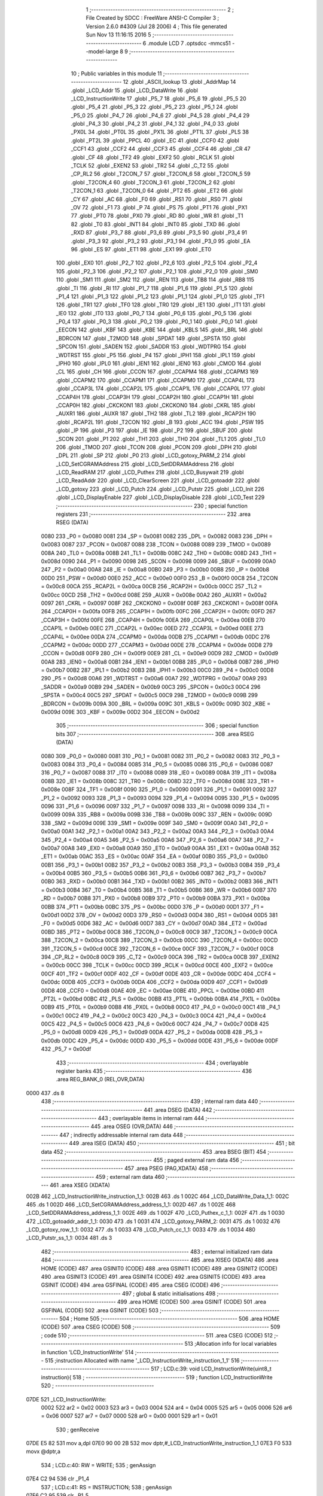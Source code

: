                               1 ;--------------------------------------------------------
                              2 ; File Created by SDCC : FreeWare ANSI-C Compiler
                              3 ; Version 2.6.0 #4309 (Jul 28 2006)
                              4 ; This file generated Sun Nov 13 11:16:15 2016
                              5 ;--------------------------------------------------------
                              6 	.module LCD
                              7 	.optsdcc -mmcs51 --model-large
                              8 	
                              9 ;--------------------------------------------------------
                             10 ; Public variables in this module
                             11 ;--------------------------------------------------------
                             12 	.globl _ASCII_lookup
                             13 	.globl _AddrMap
                             14 	.globl _LCD_Addr
                             15 	.globl _LCD_DataWrite
                             16 	.globl _LCD_InstructionWrite
                             17 	.globl _P5_7
                             18 	.globl _P5_6
                             19 	.globl _P5_5
                             20 	.globl _P5_4
                             21 	.globl _P5_3
                             22 	.globl _P5_2
                             23 	.globl _P5_1
                             24 	.globl _P5_0
                             25 	.globl _P4_7
                             26 	.globl _P4_6
                             27 	.globl _P4_5
                             28 	.globl _P4_4
                             29 	.globl _P4_3
                             30 	.globl _P4_2
                             31 	.globl _P4_1
                             32 	.globl _P4_0
                             33 	.globl _PX0L
                             34 	.globl _PT0L
                             35 	.globl _PX1L
                             36 	.globl _PT1L
                             37 	.globl _PLS
                             38 	.globl _PT2L
                             39 	.globl _PPCL
                             40 	.globl _EC
                             41 	.globl _CCF0
                             42 	.globl _CCF1
                             43 	.globl _CCF2
                             44 	.globl _CCF3
                             45 	.globl _CCF4
                             46 	.globl _CR
                             47 	.globl _CF
                             48 	.globl _TF2
                             49 	.globl _EXF2
                             50 	.globl _RCLK
                             51 	.globl _TCLK
                             52 	.globl _EXEN2
                             53 	.globl _TR2
                             54 	.globl _C_T2
                             55 	.globl _CP_RL2
                             56 	.globl _T2CON_7
                             57 	.globl _T2CON_6
                             58 	.globl _T2CON_5
                             59 	.globl _T2CON_4
                             60 	.globl _T2CON_3
                             61 	.globl _T2CON_2
                             62 	.globl _T2CON_1
                             63 	.globl _T2CON_0
                             64 	.globl _PT2
                             65 	.globl _ET2
                             66 	.globl _CY
                             67 	.globl _AC
                             68 	.globl _F0
                             69 	.globl _RS1
                             70 	.globl _RS0
                             71 	.globl _OV
                             72 	.globl _F1
                             73 	.globl _P
                             74 	.globl _PS
                             75 	.globl _PT1
                             76 	.globl _PX1
                             77 	.globl _PT0
                             78 	.globl _PX0
                             79 	.globl _RD
                             80 	.globl _WR
                             81 	.globl _T1
                             82 	.globl _T0
                             83 	.globl _INT1
                             84 	.globl _INT0
                             85 	.globl _TXD
                             86 	.globl _RXD
                             87 	.globl _P3_7
                             88 	.globl _P3_6
                             89 	.globl _P3_5
                             90 	.globl _P3_4
                             91 	.globl _P3_3
                             92 	.globl _P3_2
                             93 	.globl _P3_1
                             94 	.globl _P3_0
                             95 	.globl _EA
                             96 	.globl _ES
                             97 	.globl _ET1
                             98 	.globl _EX1
                             99 	.globl _ET0
                            100 	.globl _EX0
                            101 	.globl _P2_7
                            102 	.globl _P2_6
                            103 	.globl _P2_5
                            104 	.globl _P2_4
                            105 	.globl _P2_3
                            106 	.globl _P2_2
                            107 	.globl _P2_1
                            108 	.globl _P2_0
                            109 	.globl _SM0
                            110 	.globl _SM1
                            111 	.globl _SM2
                            112 	.globl _REN
                            113 	.globl _TB8
                            114 	.globl _RB8
                            115 	.globl _TI
                            116 	.globl _RI
                            117 	.globl _P1_7
                            118 	.globl _P1_6
                            119 	.globl _P1_5
                            120 	.globl _P1_4
                            121 	.globl _P1_3
                            122 	.globl _P1_2
                            123 	.globl _P1_1
                            124 	.globl _P1_0
                            125 	.globl _TF1
                            126 	.globl _TR1
                            127 	.globl _TF0
                            128 	.globl _TR0
                            129 	.globl _IE1
                            130 	.globl _IT1
                            131 	.globl _IE0
                            132 	.globl _IT0
                            133 	.globl _P0_7
                            134 	.globl _P0_6
                            135 	.globl _P0_5
                            136 	.globl _P0_4
                            137 	.globl _P0_3
                            138 	.globl _P0_2
                            139 	.globl _P0_1
                            140 	.globl _P0_0
                            141 	.globl _EECON
                            142 	.globl _KBF
                            143 	.globl _KBE
                            144 	.globl _KBLS
                            145 	.globl _BRL
                            146 	.globl _BDRCON
                            147 	.globl _T2MOD
                            148 	.globl _SPDAT
                            149 	.globl _SPSTA
                            150 	.globl _SPCON
                            151 	.globl _SADEN
                            152 	.globl _SADDR
                            153 	.globl _WDTPRG
                            154 	.globl _WDTRST
                            155 	.globl _P5
                            156 	.globl _P4
                            157 	.globl _IPH1
                            158 	.globl _IPL1
                            159 	.globl _IPH0
                            160 	.globl _IPL0
                            161 	.globl _IEN1
                            162 	.globl _IEN0
                            163 	.globl _CMOD
                            164 	.globl _CL
                            165 	.globl _CH
                            166 	.globl _CCON
                            167 	.globl _CCAPM4
                            168 	.globl _CCAPM3
                            169 	.globl _CCAPM2
                            170 	.globl _CCAPM1
                            171 	.globl _CCAPM0
                            172 	.globl _CCAP4L
                            173 	.globl _CCAP3L
                            174 	.globl _CCAP2L
                            175 	.globl _CCAP1L
                            176 	.globl _CCAP0L
                            177 	.globl _CCAP4H
                            178 	.globl _CCAP3H
                            179 	.globl _CCAP2H
                            180 	.globl _CCAP1H
                            181 	.globl _CCAP0H
                            182 	.globl _CKCKON1
                            183 	.globl _CKCKON0
                            184 	.globl _CKRL
                            185 	.globl _AUXR1
                            186 	.globl _AUXR
                            187 	.globl _TH2
                            188 	.globl _TL2
                            189 	.globl _RCAP2H
                            190 	.globl _RCAP2L
                            191 	.globl _T2CON
                            192 	.globl _B
                            193 	.globl _ACC
                            194 	.globl _PSW
                            195 	.globl _IP
                            196 	.globl _P3
                            197 	.globl _IE
                            198 	.globl _P2
                            199 	.globl _SBUF
                            200 	.globl _SCON
                            201 	.globl _P1
                            202 	.globl _TH1
                            203 	.globl _TH0
                            204 	.globl _TL1
                            205 	.globl _TL0
                            206 	.globl _TMOD
                            207 	.globl _TCON
                            208 	.globl _PCON
                            209 	.globl _DPH
                            210 	.globl _DPL
                            211 	.globl _SP
                            212 	.globl _P0
                            213 	.globl _LCD_gotoxy_PARM_2
                            214 	.globl _LCD_SetCGRAMAddress
                            215 	.globl _LCD_SetDDRAMAddress
                            216 	.globl _LCD_ReadRAM
                            217 	.globl _LCD_Puthex
                            218 	.globl _LCD_Busywait
                            219 	.globl _LCD_ReadAddr
                            220 	.globl _LCD_ClearScreen
                            221 	.globl _LCD_gotoaddr
                            222 	.globl _LCD_gotoxy
                            223 	.globl _LCD_Putch
                            224 	.globl _LCD_Putstr
                            225 	.globl _LCD_Init
                            226 	.globl _LCD_DisplayEnable
                            227 	.globl _LCD_DisplayDisable
                            228 	.globl _LCD_Test
                            229 ;--------------------------------------------------------
                            230 ; special function registers
                            231 ;--------------------------------------------------------
                            232 	.area RSEG    (DATA)
                    0080    233 _P0	=	0x0080
                    0081    234 _SP	=	0x0081
                    0082    235 _DPL	=	0x0082
                    0083    236 _DPH	=	0x0083
                    0087    237 _PCON	=	0x0087
                    0088    238 _TCON	=	0x0088
                    0089    239 _TMOD	=	0x0089
                    008A    240 _TL0	=	0x008a
                    008B    241 _TL1	=	0x008b
                    008C    242 _TH0	=	0x008c
                    008D    243 _TH1	=	0x008d
                    0090    244 _P1	=	0x0090
                    0098    245 _SCON	=	0x0098
                    0099    246 _SBUF	=	0x0099
                    00A0    247 _P2	=	0x00a0
                    00A8    248 _IE	=	0x00a8
                    00B0    249 _P3	=	0x00b0
                    00B8    250 _IP	=	0x00b8
                    00D0    251 _PSW	=	0x00d0
                    00E0    252 _ACC	=	0x00e0
                    00F0    253 _B	=	0x00f0
                    00C8    254 _T2CON	=	0x00c8
                    00CA    255 _RCAP2L	=	0x00ca
                    00CB    256 _RCAP2H	=	0x00cb
                    00CC    257 _TL2	=	0x00cc
                    00CD    258 _TH2	=	0x00cd
                    008E    259 _AUXR	=	0x008e
                    00A2    260 _AUXR1	=	0x00a2
                    0097    261 _CKRL	=	0x0097
                    008F    262 _CKCKON0	=	0x008f
                    008F    263 _CKCKON1	=	0x008f
                    00FA    264 _CCAP0H	=	0x00fa
                    00FB    265 _CCAP1H	=	0x00fb
                    00FC    266 _CCAP2H	=	0x00fc
                    00FD    267 _CCAP3H	=	0x00fd
                    00FE    268 _CCAP4H	=	0x00fe
                    00EA    269 _CCAP0L	=	0x00ea
                    00EB    270 _CCAP1L	=	0x00eb
                    00EC    271 _CCAP2L	=	0x00ec
                    00ED    272 _CCAP3L	=	0x00ed
                    00EE    273 _CCAP4L	=	0x00ee
                    00DA    274 _CCAPM0	=	0x00da
                    00DB    275 _CCAPM1	=	0x00db
                    00DC    276 _CCAPM2	=	0x00dc
                    00DD    277 _CCAPM3	=	0x00dd
                    00DE    278 _CCAPM4	=	0x00de
                    00D8    279 _CCON	=	0x00d8
                    00F9    280 _CH	=	0x00f9
                    00E9    281 _CL	=	0x00e9
                    00D9    282 _CMOD	=	0x00d9
                    00A8    283 _IEN0	=	0x00a8
                    00B1    284 _IEN1	=	0x00b1
                    00B8    285 _IPL0	=	0x00b8
                    00B7    286 _IPH0	=	0x00b7
                    00B2    287 _IPL1	=	0x00b2
                    00B3    288 _IPH1	=	0x00b3
                    00C0    289 _P4	=	0x00c0
                    00D8    290 _P5	=	0x00d8
                    00A6    291 _WDTRST	=	0x00a6
                    00A7    292 _WDTPRG	=	0x00a7
                    00A9    293 _SADDR	=	0x00a9
                    00B9    294 _SADEN	=	0x00b9
                    00C3    295 _SPCON	=	0x00c3
                    00C4    296 _SPSTA	=	0x00c4
                    00C5    297 _SPDAT	=	0x00c5
                    00C9    298 _T2MOD	=	0x00c9
                    009B    299 _BDRCON	=	0x009b
                    009A    300 _BRL	=	0x009a
                    009C    301 _KBLS	=	0x009c
                    009D    302 _KBE	=	0x009d
                    009E    303 _KBF	=	0x009e
                    00D2    304 _EECON	=	0x00d2
                            305 ;--------------------------------------------------------
                            306 ; special function bits
                            307 ;--------------------------------------------------------
                            308 	.area RSEG    (DATA)
                    0080    309 _P0_0	=	0x0080
                    0081    310 _P0_1	=	0x0081
                    0082    311 _P0_2	=	0x0082
                    0083    312 _P0_3	=	0x0083
                    0084    313 _P0_4	=	0x0084
                    0085    314 _P0_5	=	0x0085
                    0086    315 _P0_6	=	0x0086
                    0087    316 _P0_7	=	0x0087
                    0088    317 _IT0	=	0x0088
                    0089    318 _IE0	=	0x0089
                    008A    319 _IT1	=	0x008a
                    008B    320 _IE1	=	0x008b
                    008C    321 _TR0	=	0x008c
                    008D    322 _TF0	=	0x008d
                    008E    323 _TR1	=	0x008e
                    008F    324 _TF1	=	0x008f
                    0090    325 _P1_0	=	0x0090
                    0091    326 _P1_1	=	0x0091
                    0092    327 _P1_2	=	0x0092
                    0093    328 _P1_3	=	0x0093
                    0094    329 _P1_4	=	0x0094
                    0095    330 _P1_5	=	0x0095
                    0096    331 _P1_6	=	0x0096
                    0097    332 _P1_7	=	0x0097
                    0098    333 _RI	=	0x0098
                    0099    334 _TI	=	0x0099
                    009A    335 _RB8	=	0x009a
                    009B    336 _TB8	=	0x009b
                    009C    337 _REN	=	0x009c
                    009D    338 _SM2	=	0x009d
                    009E    339 _SM1	=	0x009e
                    009F    340 _SM0	=	0x009f
                    00A0    341 _P2_0	=	0x00a0
                    00A1    342 _P2_1	=	0x00a1
                    00A2    343 _P2_2	=	0x00a2
                    00A3    344 _P2_3	=	0x00a3
                    00A4    345 _P2_4	=	0x00a4
                    00A5    346 _P2_5	=	0x00a5
                    00A6    347 _P2_6	=	0x00a6
                    00A7    348 _P2_7	=	0x00a7
                    00A8    349 _EX0	=	0x00a8
                    00A9    350 _ET0	=	0x00a9
                    00AA    351 _EX1	=	0x00aa
                    00AB    352 _ET1	=	0x00ab
                    00AC    353 _ES	=	0x00ac
                    00AF    354 _EA	=	0x00af
                    00B0    355 _P3_0	=	0x00b0
                    00B1    356 _P3_1	=	0x00b1
                    00B2    357 _P3_2	=	0x00b2
                    00B3    358 _P3_3	=	0x00b3
                    00B4    359 _P3_4	=	0x00b4
                    00B5    360 _P3_5	=	0x00b5
                    00B6    361 _P3_6	=	0x00b6
                    00B7    362 _P3_7	=	0x00b7
                    00B0    363 _RXD	=	0x00b0
                    00B1    364 _TXD	=	0x00b1
                    00B2    365 _INT0	=	0x00b2
                    00B3    366 _INT1	=	0x00b3
                    00B4    367 _T0	=	0x00b4
                    00B5    368 _T1	=	0x00b5
                    00B6    369 _WR	=	0x00b6
                    00B7    370 _RD	=	0x00b7
                    00B8    371 _PX0	=	0x00b8
                    00B9    372 _PT0	=	0x00b9
                    00BA    373 _PX1	=	0x00ba
                    00BB    374 _PT1	=	0x00bb
                    00BC    375 _PS	=	0x00bc
                    00D0    376 _P	=	0x00d0
                    00D1    377 _F1	=	0x00d1
                    00D2    378 _OV	=	0x00d2
                    00D3    379 _RS0	=	0x00d3
                    00D4    380 _RS1	=	0x00d4
                    00D5    381 _F0	=	0x00d5
                    00D6    382 _AC	=	0x00d6
                    00D7    383 _CY	=	0x00d7
                    00AD    384 _ET2	=	0x00ad
                    00BD    385 _PT2	=	0x00bd
                    00C8    386 _T2CON_0	=	0x00c8
                    00C9    387 _T2CON_1	=	0x00c9
                    00CA    388 _T2CON_2	=	0x00ca
                    00CB    389 _T2CON_3	=	0x00cb
                    00CC    390 _T2CON_4	=	0x00cc
                    00CD    391 _T2CON_5	=	0x00cd
                    00CE    392 _T2CON_6	=	0x00ce
                    00CF    393 _T2CON_7	=	0x00cf
                    00C8    394 _CP_RL2	=	0x00c8
                    00C9    395 _C_T2	=	0x00c9
                    00CA    396 _TR2	=	0x00ca
                    00CB    397 _EXEN2	=	0x00cb
                    00CC    398 _TCLK	=	0x00cc
                    00CD    399 _RCLK	=	0x00cd
                    00CE    400 _EXF2	=	0x00ce
                    00CF    401 _TF2	=	0x00cf
                    00DF    402 _CF	=	0x00df
                    00DE    403 _CR	=	0x00de
                    00DC    404 _CCF4	=	0x00dc
                    00DB    405 _CCF3	=	0x00db
                    00DA    406 _CCF2	=	0x00da
                    00D9    407 _CCF1	=	0x00d9
                    00D8    408 _CCF0	=	0x00d8
                    00AE    409 _EC	=	0x00ae
                    00BE    410 _PPCL	=	0x00be
                    00BD    411 _PT2L	=	0x00bd
                    00BC    412 _PLS	=	0x00bc
                    00BB    413 _PT1L	=	0x00bb
                    00BA    414 _PX1L	=	0x00ba
                    00B9    415 _PT0L	=	0x00b9
                    00B8    416 _PX0L	=	0x00b8
                    00C0    417 _P4_0	=	0x00c0
                    00C1    418 _P4_1	=	0x00c1
                    00C2    419 _P4_2	=	0x00c2
                    00C3    420 _P4_3	=	0x00c3
                    00C4    421 _P4_4	=	0x00c4
                    00C5    422 _P4_5	=	0x00c5
                    00C6    423 _P4_6	=	0x00c6
                    00C7    424 _P4_7	=	0x00c7
                    00D8    425 _P5_0	=	0x00d8
                    00D9    426 _P5_1	=	0x00d9
                    00DA    427 _P5_2	=	0x00da
                    00DB    428 _P5_3	=	0x00db
                    00DC    429 _P5_4	=	0x00dc
                    00DD    430 _P5_5	=	0x00dd
                    00DE    431 _P5_6	=	0x00de
                    00DF    432 _P5_7	=	0x00df
                            433 ;--------------------------------------------------------
                            434 ; overlayable register banks
                            435 ;--------------------------------------------------------
                            436 	.area REG_BANK_0	(REL,OVR,DATA)
   0000                     437 	.ds 8
                            438 ;--------------------------------------------------------
                            439 ; internal ram data
                            440 ;--------------------------------------------------------
                            441 	.area DSEG    (DATA)
                            442 ;--------------------------------------------------------
                            443 ; overlayable items in internal ram 
                            444 ;--------------------------------------------------------
                            445 	.area OSEG    (OVR,DATA)
                            446 ;--------------------------------------------------------
                            447 ; indirectly addressable internal ram data
                            448 ;--------------------------------------------------------
                            449 	.area ISEG    (DATA)
                            450 ;--------------------------------------------------------
                            451 ; bit data
                            452 ;--------------------------------------------------------
                            453 	.area BSEG    (BIT)
                            454 ;--------------------------------------------------------
                            455 ; paged external ram data
                            456 ;--------------------------------------------------------
                            457 	.area PSEG    (PAG,XDATA)
                            458 ;--------------------------------------------------------
                            459 ; external ram data
                            460 ;--------------------------------------------------------
                            461 	.area XSEG    (XDATA)
   002B                     462 _LCD_InstructionWrite_instruction_1_1:
   002B                     463 	.ds 1
   002C                     464 _LCD_DataWrite_Data_1_1:
   002C                     465 	.ds 1
   002D                     466 _LCD_SetCGRAMAddress_address_1_1:
   002D                     467 	.ds 1
   002E                     468 _LCD_SetDDRAMAddress_address_1_1:
   002E                     469 	.ds 1
   002F                     470 _LCD_Puthex_c_1_1:
   002F                     471 	.ds 1
   0030                     472 _LCD_gotoaddr_addr_1_1:
   0030                     473 	.ds 1
   0031                     474 _LCD_gotoxy_PARM_2:
   0031                     475 	.ds 1
   0032                     476 _LCD_gotoxy_row_1_1:
   0032                     477 	.ds 1
   0033                     478 _LCD_Putch_cc_1_1:
   0033                     479 	.ds 1
   0034                     480 _LCD_Putstr_ss_1_1:
   0034                     481 	.ds 3
                            482 ;--------------------------------------------------------
                            483 ; external initialized ram data
                            484 ;--------------------------------------------------------
                            485 	.area XISEG   (XDATA)
                            486 	.area HOME    (CODE)
                            487 	.area GSINIT0 (CODE)
                            488 	.area GSINIT1 (CODE)
                            489 	.area GSINIT2 (CODE)
                            490 	.area GSINIT3 (CODE)
                            491 	.area GSINIT4 (CODE)
                            492 	.area GSINIT5 (CODE)
                            493 	.area GSINIT  (CODE)
                            494 	.area GSFINAL (CODE)
                            495 	.area CSEG    (CODE)
                            496 ;--------------------------------------------------------
                            497 ; global & static initialisations
                            498 ;--------------------------------------------------------
                            499 	.area HOME    (CODE)
                            500 	.area GSINIT  (CODE)
                            501 	.area GSFINAL (CODE)
                            502 	.area GSINIT  (CODE)
                            503 ;--------------------------------------------------------
                            504 ; Home
                            505 ;--------------------------------------------------------
                            506 	.area HOME    (CODE)
                            507 	.area CSEG    (CODE)
                            508 ;--------------------------------------------------------
                            509 ; code
                            510 ;--------------------------------------------------------
                            511 	.area CSEG    (CODE)
                            512 ;------------------------------------------------------------
                            513 ;Allocation info for local variables in function 'LCD_InstructionWrite'
                            514 ;------------------------------------------------------------
                            515 ;instruction               Allocated with name '_LCD_InstructionWrite_instruction_1_1'
                            516 ;------------------------------------------------------------
                            517 ;	LCD.c:39: void LCD_InstructionWrite(uint8_t instruction){
                            518 ;	-----------------------------------------
                            519 ;	 function LCD_InstructionWrite
                            520 ;	-----------------------------------------
   07DE                     521 _LCD_InstructionWrite:
                    0002    522 	ar2 = 0x02
                    0003    523 	ar3 = 0x03
                    0004    524 	ar4 = 0x04
                    0005    525 	ar5 = 0x05
                    0006    526 	ar6 = 0x06
                    0007    527 	ar7 = 0x07
                    0000    528 	ar0 = 0x00
                    0001    529 	ar1 = 0x01
                            530 ;	genReceive
   07DE E5 82               531 	mov	a,dpl
   07E0 90 00 2B            532 	mov	dptr,#_LCD_InstructionWrite_instruction_1_1
   07E3 F0                  533 	movx	@dptr,a
                            534 ;	LCD.c:40: RW = WRITE;
                            535 ;	genAssign
   07E4 C2 94               536 	clr	_P1_4
                            537 ;	LCD.c:41: RS = INSTRUCTION;
                            538 ;	genAssign
   07E6 C2 95               539 	clr	_P1_5
                            540 ;	LCD.c:42: *LCD_Addr = instruction;
                            541 ;	genAssign
   07E8 90 32 47            542 	mov	dptr,#_LCD_Addr
   07EB E4                  543 	clr	a
   07EC 93                  544 	movc	a,@a+dptr
   07ED FA                  545 	mov	r2,a
   07EE 74 01               546 	mov	a,#0x01
   07F0 93                  547 	movc	a,@a+dptr
   07F1 FB                  548 	mov	r3,a
                            549 ;	genAssign
   07F2 90 00 2B            550 	mov	dptr,#_LCD_InstructionWrite_instruction_1_1
   07F5 E0                  551 	movx	a,@dptr
                            552 ;	genPointerSet
                            553 ;     genFarPointerSet
   07F6 FC                  554 	mov	r4,a
   07F7 8A 82               555 	mov	dpl,r2
   07F9 8B 83               556 	mov	dph,r3
                            557 ;	Peephole 136	removed redundant move
   07FB F0                  558 	movx	@dptr,a
                            559 ;	Peephole 300	removed redundant label 00101$
   07FC 22                  560 	ret
                            561 ;------------------------------------------------------------
                            562 ;Allocation info for local variables in function 'LCD_DataWrite'
                            563 ;------------------------------------------------------------
                            564 ;Data                      Allocated with name '_LCD_DataWrite_Data_1_1'
                            565 ;------------------------------------------------------------
                            566 ;	LCD.c:48: void LCD_DataWrite(uint8_t Data){
                            567 ;	-----------------------------------------
                            568 ;	 function LCD_DataWrite
                            569 ;	-----------------------------------------
   07FD                     570 _LCD_DataWrite:
                            571 ;	genReceive
   07FD E5 82               572 	mov	a,dpl
   07FF 90 00 2C            573 	mov	dptr,#_LCD_DataWrite_Data_1_1
   0802 F0                  574 	movx	@dptr,a
                            575 ;	LCD.c:49: RW = WRITE;
                            576 ;	genAssign
   0803 C2 94               577 	clr	_P1_4
                            578 ;	LCD.c:50: RS = DATA;
                            579 ;	genAssign
   0805 D2 95               580 	setb	_P1_5
                            581 ;	LCD.c:51: *LCD_Addr = Data;
                            582 ;	genAssign
   0807 90 32 47            583 	mov	dptr,#_LCD_Addr
   080A E4                  584 	clr	a
   080B 93                  585 	movc	a,@a+dptr
   080C FA                  586 	mov	r2,a
   080D 74 01               587 	mov	a,#0x01
   080F 93                  588 	movc	a,@a+dptr
   0810 FB                  589 	mov	r3,a
                            590 ;	genAssign
   0811 90 00 2C            591 	mov	dptr,#_LCD_DataWrite_Data_1_1
   0814 E0                  592 	movx	a,@dptr
                            593 ;	genPointerSet
                            594 ;     genFarPointerSet
   0815 FC                  595 	mov	r4,a
   0816 8A 82               596 	mov	dpl,r2
   0818 8B 83               597 	mov	dph,r3
                            598 ;	Peephole 136	removed redundant move
   081A F0                  599 	movx	@dptr,a
                            600 ;	Peephole 300	removed redundant label 00101$
   081B 22                  601 	ret
                            602 ;------------------------------------------------------------
                            603 ;Allocation info for local variables in function 'LCD_SetCGRAMAddress'
                            604 ;------------------------------------------------------------
                            605 ;address                   Allocated with name '_LCD_SetCGRAMAddress_address_1_1'
                            606 ;------------------------------------------------------------
                            607 ;	LCD.c:57: void LCD_SetCGRAMAddress(uint8_t address){
                            608 ;	-----------------------------------------
                            609 ;	 function LCD_SetCGRAMAddress
                            610 ;	-----------------------------------------
   081C                     611 _LCD_SetCGRAMAddress:
                            612 ;	genReceive
   081C E5 82               613 	mov	a,dpl
   081E 90 00 2D            614 	mov	dptr,#_LCD_SetCGRAMAddress_address_1_1
   0821 F0                  615 	movx	@dptr,a
                            616 ;	LCD.c:58: LCD_Busywait();
                            617 ;	genCall
   0822 12 08 A7            618 	lcall	_LCD_Busywait
                            619 ;	LCD.c:59: address = address & 0x3F;   //mask off top two bits
                            620 ;	genAssign
                            621 ;	genAnd
   0825 90 00 2D            622 	mov	dptr,#_LCD_SetCGRAMAddress_address_1_1
   0828 E0                  623 	movx	a,@dptr
   0829 FA                  624 	mov	r2,a
                            625 ;	Peephole 248.b	optimized and to xdata
   082A 54 3F               626 	anl	a,#0x3F
   082C F0                  627 	movx	@dptr,a
                            628 ;	LCD.c:60: LCD_InstructionWrite(address | 0x40);
                            629 ;	genAssign
   082D 90 00 2D            630 	mov	dptr,#_LCD_SetCGRAMAddress_address_1_1
   0830 E0                  631 	movx	a,@dptr
   0831 FA                  632 	mov	r2,a
                            633 ;	genOr
   0832 43 02 40            634 	orl	ar2,#0x40
                            635 ;	genCall
   0835 8A 82               636 	mov	dpl,r2
                            637 ;	Peephole 253.b	replaced lcall/ret with ljmp
   0837 02 07 DE            638 	ljmp	_LCD_InstructionWrite
                            639 ;
                            640 ;------------------------------------------------------------
                            641 ;Allocation info for local variables in function 'LCD_SetDDRAMAddress'
                            642 ;------------------------------------------------------------
                            643 ;address                   Allocated with name '_LCD_SetDDRAMAddress_address_1_1'
                            644 ;------------------------------------------------------------
                            645 ;	LCD.c:66: void LCD_SetDDRAMAddress(uint8_t address){
                            646 ;	-----------------------------------------
                            647 ;	 function LCD_SetDDRAMAddress
                            648 ;	-----------------------------------------
   083A                     649 _LCD_SetDDRAMAddress:
                            650 ;	genReceive
   083A E5 82               651 	mov	a,dpl
   083C 90 00 2E            652 	mov	dptr,#_LCD_SetDDRAMAddress_address_1_1
   083F F0                  653 	movx	@dptr,a
                            654 ;	LCD.c:67: LCD_Busywait();
                            655 ;	genCall
   0840 12 08 A7            656 	lcall	_LCD_Busywait
                            657 ;	LCD.c:68: address = address | 0x80;   //mask off top bit
                            658 ;	genAssign
                            659 ;	genOr
   0843 90 00 2E            660 	mov	dptr,#_LCD_SetDDRAMAddress_address_1_1
   0846 E0                  661 	movx	a,@dptr
   0847 FA                  662 	mov	r2,a
                            663 ;	Peephole 248.a	optimized or to xdata
   0848 44 80               664 	orl	a,#0x80
   084A F0                  665 	movx	@dptr,a
                            666 ;	LCD.c:69: LCD_InstructionWrite(address);
                            667 ;	genAssign
   084B 90 00 2E            668 	mov	dptr,#_LCD_SetDDRAMAddress_address_1_1
   084E E0                  669 	movx	a,@dptr
                            670 ;	genCall
   084F FA                  671 	mov	r2,a
                            672 ;	Peephole 244.c	loading dpl from a instead of r2
   0850 F5 82               673 	mov	dpl,a
                            674 ;	Peephole 253.b	replaced lcall/ret with ljmp
   0852 02 07 DE            675 	ljmp	_LCD_InstructionWrite
                            676 ;
                            677 ;------------------------------------------------------------
                            678 ;Allocation info for local variables in function 'LCD_ReadRAM'
                            679 ;------------------------------------------------------------
                            680 ;------------------------------------------------------------
                            681 ;	LCD.c:76: uint8_t LCD_ReadRAM(void){
                            682 ;	-----------------------------------------
                            683 ;	 function LCD_ReadRAM
                            684 ;	-----------------------------------------
   0855                     685 _LCD_ReadRAM:
                            686 ;	LCD.c:77: LCD_Busywait();
                            687 ;	genCall
   0855 12 08 A7            688 	lcall	_LCD_Busywait
                            689 ;	LCD.c:78: RW = READ;
                            690 ;	genAssign
   0858 D2 94               691 	setb	_P1_4
                            692 ;	LCD.c:79: RS = DATA;
                            693 ;	genAssign
   085A D2 95               694 	setb	_P1_5
                            695 ;	LCD.c:80: return *LCD_Addr;
                            696 ;	genAssign
   085C 90 32 47            697 	mov	dptr,#_LCD_Addr
   085F E4                  698 	clr	a
   0860 93                  699 	movc	a,@a+dptr
   0861 FA                  700 	mov	r2,a
   0862 74 01               701 	mov	a,#0x01
   0864 93                  702 	movc	a,@a+dptr
   0865 FB                  703 	mov	r3,a
                            704 ;	genPointerGet
                            705 ;	genFarPointerGet
   0866 8A 82               706 	mov	dpl,r2
   0868 8B 83               707 	mov	dph,r3
   086A E0                  708 	movx	a,@dptr
                            709 ;	genRet
                            710 ;	Peephole 234.a	loading dpl directly from a(ccumulator), r2 not set
   086B F5 82               711 	mov	dpl,a
                            712 ;	Peephole 300	removed redundant label 00101$
   086D 22                  713 	ret
                            714 ;------------------------------------------------------------
                            715 ;Allocation info for local variables in function 'LCD_Puthex'
                            716 ;------------------------------------------------------------
                            717 ;c                         Allocated with name '_LCD_Puthex_c_1_1'
                            718 ;------------------------------------------------------------
                            719 ;	LCD.c:88: void LCD_Puthex(char c){
                            720 ;	-----------------------------------------
                            721 ;	 function LCD_Puthex
                            722 ;	-----------------------------------------
   086E                     723 _LCD_Puthex:
                            724 ;	genReceive
   086E E5 82               725 	mov	a,dpl
   0870 90 00 2F            726 	mov	dptr,#_LCD_Puthex_c_1_1
   0873 F0                  727 	movx	@dptr,a
                            728 ;	LCD.c:89: LCD_Putch(ASCII_lookup[(c & 0xF0) >> 4]); //High nibble
                            729 ;	genAssign
   0874 90 00 2F            730 	mov	dptr,#_LCD_Puthex_c_1_1
   0877 E0                  731 	movx	a,@dptr
   0878 FA                  732 	mov	r2,a
                            733 ;	genAnd
   0879 74 F0               734 	mov	a,#0xF0
   087B 5A                  735 	anl	a,r2
                            736 ;	genRightShift
                            737 ;	genRightShiftLiteral
                            738 ;	genrshOne
   087C FB                  739 	mov	r3,a
                            740 ;	Peephole 105	removed redundant mov
   087D C4                  741 	swap	a
   087E 54 0F               742 	anl	a,#0x0f
                            743 ;	genLeftShift
                            744 ;	genLeftShiftLiteral
                            745 ;	genlshOne
                            746 ;	Peephole 105	removed redundant mov
                            747 ;	genPlus
                            748 ;	Peephole 204	removed redundant mov
   0880 25 E0               749 	add	a,acc
                            750 ;	Peephole 177.b	removed redundant mov
                            751 ;	Peephole 181	changed mov to clr
                            752 ;	genPointerGet
                            753 ;	genCodePointerGet
                            754 ;	Peephole 186.c	optimized movc sequence
                            755 ;	Peephole 177.c	removed redundant move
   0882 FB                  756 	mov	r3,a
   0883 90 32 89            757 	mov	dptr,#_ASCII_lookup
   0886 93                  758 	movc	a,@a+dptr
   0887 CB                  759 	xch	a,r3
   0888 A3                  760 	inc	dptr
   0889 93                  761 	movc	a,@a+dptr
   088A FC                  762 	mov	r4,a
                            763 ;	genCast
                            764 ;	genCall
   088B 8B 82               765 	mov	dpl,r3
   088D C0 02               766 	push	ar2
   088F 12 09 4B            767 	lcall	_LCD_Putch
   0892 D0 02               768 	pop	ar2
                            769 ;	LCD.c:90: LCD_Putch(ASCII_lookup[c & 0x0F]); //Low nibble
                            770 ;	genAnd
   0894 53 02 0F            771 	anl	ar2,#0x0F
                            772 ;	genLeftShift
                            773 ;	genLeftShiftLiteral
                            774 ;	genlshOne
   0897 EA                  775 	mov	a,r2
                            776 ;	Peephole 254	optimized left shift
   0898 2A                  777 	add	a,r2
                            778 ;	genPlus
                            779 ;	Peephole 177.b	removed redundant mov
                            780 ;	Peephole 181	changed mov to clr
                            781 ;	genPointerGet
                            782 ;	genCodePointerGet
                            783 ;	Peephole 186.c	optimized movc sequence
                            784 ;	Peephole 177.c	removed redundant move
   0899 FA                  785 	mov	r2,a
   089A 90 32 89            786 	mov	dptr,#_ASCII_lookup
   089D 93                  787 	movc	a,@a+dptr
   089E CA                  788 	xch	a,r2
   089F A3                  789 	inc	dptr
   08A0 93                  790 	movc	a,@a+dptr
   08A1 FB                  791 	mov	r3,a
                            792 ;	genCast
                            793 ;	genCall
   08A2 8A 82               794 	mov	dpl,r2
                            795 ;	Peephole 253.b	replaced lcall/ret with ljmp
   08A4 02 09 4B            796 	ljmp	_LCD_Putch
                            797 ;
                            798 ;------------------------------------------------------------
                            799 ;Allocation info for local variables in function 'LCD_Busywait'
                            800 ;------------------------------------------------------------
                            801 ;------------------------------------------------------------
                            802 ;	LCD.c:98: void LCD_Busywait(void){
                            803 ;	-----------------------------------------
                            804 ;	 function LCD_Busywait
                            805 ;	-----------------------------------------
   08A7                     806 _LCD_Busywait:
                            807 ;	LCD.c:99: RW = READ;
                            808 ;	genAssign
   08A7 D2 94               809 	setb	_P1_4
                            810 ;	LCD.c:100: RS = INSTRUCTION;
                            811 ;	genAssign
   08A9 C2 95               812 	clr	_P1_5
                            813 ;	LCD.c:101: while (*LCD_Addr & 0x80){}
   08AB                     814 00101$:
                            815 ;	genAssign
   08AB 90 32 47            816 	mov	dptr,#_LCD_Addr
   08AE E4                  817 	clr	a
   08AF 93                  818 	movc	a,@a+dptr
   08B0 FA                  819 	mov	r2,a
   08B1 74 01               820 	mov	a,#0x01
   08B3 93                  821 	movc	a,@a+dptr
   08B4 FB                  822 	mov	r3,a
                            823 ;	genPointerGet
                            824 ;	genFarPointerGet
   08B5 8A 82               825 	mov	dpl,r2
   08B7 8B 83               826 	mov	dph,r3
   08B9 E0                  827 	movx	a,@dptr
                            828 ;	genAnd
   08BA FA                  829 	mov	r2,a
                            830 ;	Peephole 105	removed redundant mov
                            831 ;	genIfxJump
                            832 ;	Peephole 108.e	removed ljmp by inverse jump logic
   08BB 20 E7 ED            833 	jb	acc.7,00101$
                            834 ;	Peephole 300	removed redundant label 00107$
                            835 ;	Peephole 300	removed redundant label 00104$
   08BE 22                  836 	ret
                            837 ;------------------------------------------------------------
                            838 ;Allocation info for local variables in function 'LCD_ReadAddr'
                            839 ;------------------------------------------------------------
                            840 ;------------------------------------------------------------
                            841 ;	LCD.c:107: uint8_t LCD_ReadAddr(void){
                            842 ;	-----------------------------------------
                            843 ;	 function LCD_ReadAddr
                            844 ;	-----------------------------------------
   08BF                     845 _LCD_ReadAddr:
                            846 ;	LCD.c:108: LCD_Busywait();
                            847 ;	genCall
   08BF 12 08 A7            848 	lcall	_LCD_Busywait
                            849 ;	LCD.c:109: RW = READ;
                            850 ;	genAssign
   08C2 D2 94               851 	setb	_P1_4
                            852 ;	LCD.c:110: RS = INSTRUCTION;
                            853 ;	genAssign
   08C4 C2 95               854 	clr	_P1_5
                            855 ;	LCD.c:111: return *LCD_Addr & 0x7F;    //Only lower 7 bits are address
                            856 ;	genAssign
   08C6 90 32 47            857 	mov	dptr,#_LCD_Addr
   08C9 E4                  858 	clr	a
   08CA 93                  859 	movc	a,@a+dptr
   08CB FA                  860 	mov	r2,a
   08CC 74 01               861 	mov	a,#0x01
   08CE 93                  862 	movc	a,@a+dptr
   08CF FB                  863 	mov	r3,a
                            864 ;	genPointerGet
                            865 ;	genFarPointerGet
   08D0 8A 82               866 	mov	dpl,r2
   08D2 8B 83               867 	mov	dph,r3
   08D4 E0                  868 	movx	a,@dptr
   08D5 FA                  869 	mov	r2,a
                            870 ;	genAnd
   08D6 53 02 7F            871 	anl	ar2,#0x7F
                            872 ;	genRet
   08D9 8A 82               873 	mov	dpl,r2
                            874 ;	Peephole 300	removed redundant label 00101$
   08DB 22                  875 	ret
                            876 ;------------------------------------------------------------
                            877 ;Allocation info for local variables in function 'LCD_ClearScreen'
                            878 ;------------------------------------------------------------
                            879 ;------------------------------------------------------------
                            880 ;	LCD.c:117: void LCD_ClearScreen(void){
                            881 ;	-----------------------------------------
                            882 ;	 function LCD_ClearScreen
                            883 ;	-----------------------------------------
   08DC                     884 _LCD_ClearScreen:
                            885 ;	LCD.c:118: LCD_Busywait();
                            886 ;	genCall
   08DC 12 08 A7            887 	lcall	_LCD_Busywait
                            888 ;	LCD.c:119: LCD_InstructionWrite(LCD_Clear);
                            889 ;	genCall
   08DF 75 82 01            890 	mov	dpl,#0x01
                            891 ;	Peephole 253.b	replaced lcall/ret with ljmp
   08E2 02 07 DE            892 	ljmp	_LCD_InstructionWrite
                            893 ;
                            894 ;------------------------------------------------------------
                            895 ;Allocation info for local variables in function 'LCD_gotoaddr'
                            896 ;------------------------------------------------------------
                            897 ;addr                      Allocated with name '_LCD_gotoaddr_addr_1_1'
                            898 ;------------------------------------------------------------
                            899 ;	LCD.c:127: void LCD_gotoaddr(unsigned char addr){
                            900 ;	-----------------------------------------
                            901 ;	 function LCD_gotoaddr
                            902 ;	-----------------------------------------
   08E5                     903 _LCD_gotoaddr:
                            904 ;	genReceive
   08E5 E5 82               905 	mov	a,dpl
   08E7 90 00 30            906 	mov	dptr,#_LCD_gotoaddr_addr_1_1
   08EA F0                  907 	movx	@dptr,a
                            908 ;	LCD.c:129: if (addr > 128){
                            909 ;	genAssign
   08EB 90 00 30            910 	mov	dptr,#_LCD_gotoaddr_addr_1_1
   08EE E0                  911 	movx	a,@dptr
                            912 ;	genCmpGt
                            913 ;	genCmp
                            914 ;	genIfxJump
                            915 ;	Peephole 108.a	removed ljmp by inverse jump logic
                            916 ;	Peephole 132.b	optimized genCmpGt by inverse logic (acc differs)
   08EF FA                  917 	mov  r2,a
                            918 ;	Peephole 177.a	removed redundant mov
   08F0 24 7F               919 	add	a,#0xff - 0x80
   08F2 50 01               920 	jnc	00102$
                            921 ;	Peephole 300	removed redundant label 00106$
                            922 ;	LCD.c:130: return;
                            923 ;	genRet
                            924 ;	Peephole 112.b	changed ljmp to sjmp
                            925 ;	Peephole 251.b	replaced sjmp to ret with ret
   08F4 22                  926 	ret
   08F5                     927 00102$:
                            928 ;	LCD.c:132: LCD_Busywait();
                            929 ;	genCall
   08F5 C0 02               930 	push	ar2
   08F7 12 08 A7            931 	lcall	_LCD_Busywait
   08FA D0 02               932 	pop	ar2
                            933 ;	LCD.c:133: RW = WRITE;
                            934 ;	genAssign
   08FC C2 94               935 	clr	_P1_4
                            936 ;	LCD.c:134: RS = INSTRUCTION;
                            937 ;	genAssign
   08FE C2 95               938 	clr	_P1_5
                            939 ;	LCD.c:135: *LCD_Addr = (0x01 << 7) | addr;
                            940 ;	genAssign
   0900 90 32 47            941 	mov	dptr,#_LCD_Addr
   0903 E4                  942 	clr	a
   0904 93                  943 	movc	a,@a+dptr
   0905 FB                  944 	mov	r3,a
   0906 74 01               945 	mov	a,#0x01
   0908 93                  946 	movc	a,@a+dptr
   0909 FC                  947 	mov	r4,a
                            948 ;	genOr
   090A 43 02 80            949 	orl	ar2,#0x80
                            950 ;	genPointerSet
                            951 ;     genFarPointerSet
   090D 8B 82               952 	mov	dpl,r3
   090F 8C 83               953 	mov	dph,r4
   0911 EA                  954 	mov	a,r2
   0912 F0                  955 	movx	@dptr,a
                            956 ;	Peephole 300	removed redundant label 00103$
   0913 22                  957 	ret
                            958 ;------------------------------------------------------------
                            959 ;Allocation info for local variables in function 'LCD_gotoxy'
                            960 ;------------------------------------------------------------
                            961 ;col                       Allocated with name '_LCD_gotoxy_PARM_2'
                            962 ;row                       Allocated with name '_LCD_gotoxy_row_1_1'
                            963 ;------------------------------------------------------------
                            964 ;	LCD.c:142: void LCD_gotoxy(unsigned char row, unsigned char col){
                            965 ;	-----------------------------------------
                            966 ;	 function LCD_gotoxy
                            967 ;	-----------------------------------------
   0914                     968 _LCD_gotoxy:
                            969 ;	genReceive
   0914 E5 82               970 	mov	a,dpl
   0916 90 00 32            971 	mov	dptr,#_LCD_gotoxy_row_1_1
   0919 F0                  972 	movx	@dptr,a
                            973 ;	LCD.c:143: LCD_Busywait();
                            974 ;	genCall
   091A 12 08 A7            975 	lcall	_LCD_Busywait
                            976 ;	LCD.c:144: if (row > 3 || col > 0x0F){
                            977 ;	genAssign
   091D 90 00 32            978 	mov	dptr,#_LCD_gotoxy_row_1_1
   0920 E0                  979 	movx	a,@dptr
                            980 ;	genCmpGt
                            981 ;	genCmp
                            982 ;	genIfxJump
                            983 ;	Peephole 132.b	optimized genCmpGt by inverse logic (acc differs)
   0921 FA                  984 	mov  r2,a
                            985 ;	Peephole 177.a	removed redundant mov
   0922 24 FC               986 	add	a,#0xff - 0x03
                            987 ;	Peephole 112.b	changed ljmp to sjmp
                            988 ;	Peephole 160.a	removed sjmp by inverse jump logic
   0924 40 09               989 	jc	00101$
                            990 ;	Peephole 300	removed redundant label 00107$
                            991 ;	genAssign
   0926 90 00 31            992 	mov	dptr,#_LCD_gotoxy_PARM_2
   0929 E0                  993 	movx	a,@dptr
                            994 ;	genCmpGt
                            995 ;	genCmp
                            996 ;	genIfxJump
                            997 ;	Peephole 108.a	removed ljmp by inverse jump logic
                            998 ;	Peephole 132.b	optimized genCmpGt by inverse logic (acc differs)
   092A FB                  999 	mov  r3,a
                           1000 ;	Peephole 177.a	removed redundant mov
   092B 24 F0              1001 	add	a,#0xff - 0x0F
   092D 50 01              1002 	jnc	00102$
                           1003 ;	Peephole 300	removed redundant label 00108$
   092F                    1004 00101$:
                           1005 ;	LCD.c:145: return;
                           1006 ;	genRet
                           1007 ;	Peephole 112.b	changed ljmp to sjmp
                           1008 ;	Peephole 251.b	replaced sjmp to ret with ret
   092F 22                 1009 	ret
   0930                    1010 00102$:
                           1011 ;	LCD.c:147: LCD_gotoaddr(AddrMap[row][col]);
                           1012 ;	genLeftShift
                           1013 ;	genLeftShiftLiteral
                           1014 ;	genlshOne
   0930 EA                 1015 	mov	a,r2
   0931 C4                 1016 	swap	a
   0932 54 F0              1017 	anl	a,#0xf0
                           1018 ;	genPlus
                           1019 ;	Peephole 177.b	removed redundant mov
                           1020 ;	Peephole 215	removed some moves
   0934 24 49              1021 	add	a,#_AddrMap
   0936 FA                 1022 	mov	r2,a
                           1023 ;	Peephole 181	changed mov to clr
   0937 E4                 1024 	clr	a
   0938 34 32              1025 	addc	a,#(_AddrMap >> 8)
   093A FC                 1026 	mov	r4,a
                           1027 ;	genPlus
                           1028 ;	Peephole 236.g	used r3 instead of ar3
   093B EB                 1029 	mov	a,r3
                           1030 ;	Peephole 236.a	used r2 instead of ar2
   093C 2A                 1031 	add	a,r2
   093D F5 82              1032 	mov	dpl,a
                           1033 ;	Peephole 181	changed mov to clr
   093F E4                 1034 	clr	a
                           1035 ;	Peephole 236.b	used r4 instead of ar4
   0940 3C                 1036 	addc	a,r4
   0941 F5 83              1037 	mov	dph,a
                           1038 ;	genPointerGet
                           1039 ;	genCodePointerGet
   0943 E4                 1040 	clr	a
   0944 93                 1041 	movc	a,@a+dptr
                           1042 ;	genCall
   0945 FA                 1043 	mov	r2,a
                           1044 ;	Peephole 244.c	loading dpl from a instead of r2
   0946 F5 82              1045 	mov	dpl,a
                           1046 ;	Peephole 253.b	replaced lcall/ret with ljmp
   0948 02 08 E5           1047 	ljmp	_LCD_gotoaddr
                           1048 ;
                           1049 ;------------------------------------------------------------
                           1050 ;Allocation info for local variables in function 'LCD_Putch'
                           1051 ;------------------------------------------------------------
                           1052 ;cc                        Allocated with name '_LCD_Putch_cc_1_1'
                           1053 ;------------------------------------------------------------
                           1054 ;	LCD.c:155: void LCD_Putch(char cc){
                           1055 ;	-----------------------------------------
                           1056 ;	 function LCD_Putch
                           1057 ;	-----------------------------------------
   094B                    1058 _LCD_Putch:
                           1059 ;	genReceive
   094B E5 82              1060 	mov	a,dpl
   094D 90 00 33           1061 	mov	dptr,#_LCD_Putch_cc_1_1
   0950 F0                 1062 	movx	@dptr,a
                           1063 ;	LCD.c:156: LCD_Busywait();
                           1064 ;	genCall
   0951 12 08 A7           1065 	lcall	_LCD_Busywait
                           1066 ;	LCD.c:157: LCD_DataWrite(cc);
                           1067 ;	genAssign
   0954 90 00 33           1068 	mov	dptr,#_LCD_Putch_cc_1_1
   0957 E0                 1069 	movx	a,@dptr
                           1070 ;	genCall
   0958 FA                 1071 	mov	r2,a
                           1072 ;	Peephole 244.c	loading dpl from a instead of r2
   0959 F5 82              1073 	mov	dpl,a
                           1074 ;	Peephole 253.b	replaced lcall/ret with ljmp
   095B 02 07 FD           1075 	ljmp	_LCD_DataWrite
                           1076 ;
                           1077 ;------------------------------------------------------------
                           1078 ;Allocation info for local variables in function 'LCD_Putstr'
                           1079 ;------------------------------------------------------------
                           1080 ;ss                        Allocated with name '_LCD_Putstr_ss_1_1'
                           1081 ;addr                      Allocated with name '_LCD_Putstr_addr_1_1'
                           1082 ;------------------------------------------------------------
                           1083 ;	LCD.c:166: void LCD_Putstr(char *ss){
                           1084 ;	-----------------------------------------
                           1085 ;	 function LCD_Putstr
                           1086 ;	-----------------------------------------
   095E                    1087 _LCD_Putstr:
                           1088 ;	genReceive
   095E AA F0              1089 	mov	r2,b
   0960 AB 83              1090 	mov	r3,dph
   0962 E5 82              1091 	mov	a,dpl
   0964 90 00 34           1092 	mov	dptr,#_LCD_Putstr_ss_1_1
   0967 F0                 1093 	movx	@dptr,a
   0968 A3                 1094 	inc	dptr
   0969 EB                 1095 	mov	a,r3
   096A F0                 1096 	movx	@dptr,a
   096B A3                 1097 	inc	dptr
   096C EA                 1098 	mov	a,r2
   096D F0                 1099 	movx	@dptr,a
                           1100 ;	LCD.c:168: while(*ss){
                           1101 ;	genAssign
   096E 90 00 34           1102 	mov	dptr,#_LCD_Putstr_ss_1_1
   0971 E0                 1103 	movx	a,@dptr
   0972 FA                 1104 	mov	r2,a
   0973 A3                 1105 	inc	dptr
   0974 E0                 1106 	movx	a,@dptr
   0975 FB                 1107 	mov	r3,a
   0976 A3                 1108 	inc	dptr
   0977 E0                 1109 	movx	a,@dptr
   0978 FC                 1110 	mov	r4,a
   0979                    1111 00107$:
                           1112 ;	genPointerGet
                           1113 ;	genGenPointerGet
   0979 8A 82              1114 	mov	dpl,r2
   097B 8B 83              1115 	mov	dph,r3
   097D 8C F0              1116 	mov	b,r4
   097F 12 31 47           1117 	lcall	__gptrget
                           1118 ;	genIfx
   0982 FD                 1119 	mov	r5,a
                           1120 ;	Peephole 105	removed redundant mov
                           1121 ;	genIfxJump
   0983 70 01              1122 	jnz	00118$
                           1123 ;	Peephole 251.a	replaced ljmp to ret with ret
   0985 22                 1124 	ret
   0986                    1125 00118$:
                           1126 ;	LCD.c:169: LCD_Putch(*ss);
                           1127 ;	genCall
   0986 8D 82              1128 	mov	dpl,r5
   0988 C0 02              1129 	push	ar2
   098A C0 03              1130 	push	ar3
   098C C0 04              1131 	push	ar4
   098E 12 09 4B           1132 	lcall	_LCD_Putch
   0991 D0 04              1133 	pop	ar4
   0993 D0 03              1134 	pop	ar3
   0995 D0 02              1135 	pop	ar2
                           1136 ;	LCD.c:170: ss++;
                           1137 ;	genPlus
                           1138 ;     genPlusIncr
   0997 0A                 1139 	inc	r2
   0998 BA 00 01           1140 	cjne	r2,#0x00,00119$
   099B 0B                 1141 	inc	r3
   099C                    1142 00119$:
                           1143 ;	genAssign
   099C 90 00 34           1144 	mov	dptr,#_LCD_Putstr_ss_1_1
   099F EA                 1145 	mov	a,r2
   09A0 F0                 1146 	movx	@dptr,a
   09A1 A3                 1147 	inc	dptr
   09A2 EB                 1148 	mov	a,r3
   09A3 F0                 1149 	movx	@dptr,a
   09A4 A3                 1150 	inc	dptr
   09A5 EC                 1151 	mov	a,r4
   09A6 F0                 1152 	movx	@dptr,a
                           1153 ;	LCD.c:172: LCD_Busywait();
                           1154 ;	genCall
   09A7 C0 02              1155 	push	ar2
   09A9 C0 03              1156 	push	ar3
   09AB C0 04              1157 	push	ar4
   09AD 12 08 A7           1158 	lcall	_LCD_Busywait
   09B0 D0 04              1159 	pop	ar4
   09B2 D0 03              1160 	pop	ar3
   09B4 D0 02              1161 	pop	ar2
                           1162 ;	LCD.c:173: RW = READ;
                           1163 ;	genAssign
   09B6 D2 94              1164 	setb	_P1_4
                           1165 ;	LCD.c:174: RS = INSTRUCTION;
                           1166 ;	genAssign
   09B8 C2 95              1167 	clr	_P1_5
                           1168 ;	LCD.c:175: addr = *LCD_Addr & 0x7F;    //Mask off the busy bit, even though it should always be 0 here
                           1169 ;	genAssign
   09BA 90 32 47           1170 	mov	dptr,#_LCD_Addr
   09BD E4                 1171 	clr	a
   09BE 93                 1172 	movc	a,@a+dptr
   09BF FD                 1173 	mov	r5,a
   09C0 74 01              1174 	mov	a,#0x01
   09C2 93                 1175 	movc	a,@a+dptr
   09C3 FE                 1176 	mov	r6,a
                           1177 ;	genPointerGet
                           1178 ;	genFarPointerGet
   09C4 8D 82              1179 	mov	dpl,r5
   09C6 8E 83              1180 	mov	dph,r6
   09C8 E0                 1181 	movx	a,@dptr
   09C9 FD                 1182 	mov	r5,a
                           1183 ;	genAnd
   09CA 53 05 7F           1184 	anl	ar5,#0x7F
                           1185 ;	LCD.c:176: switch (addr){
                           1186 ;	genCmpEq
                           1187 ;	gencjneshort
   09CD BD 10 02           1188 	cjne	r5,#0x10,00120$
                           1189 ;	Peephole 112.b	changed ljmp to sjmp
   09D0 80 0F              1190 	sjmp	00101$
   09D2                    1191 00120$:
                           1192 ;	genCmpEq
                           1193 ;	gencjneshort
   09D2 BD 24 02           1194 	cjne	r5,#0x24,00121$
                           1195 ;	Peephole 112.b	changed ljmp to sjmp
   09D5 80 34              1196 	sjmp	00103$
   09D7                    1197 00121$:
                           1198 ;	genCmpEq
                           1199 ;	gencjneshort
   09D7 BD 50 02           1200 	cjne	r5,#0x50,00122$
                           1201 ;	Peephole 112.b	changed ljmp to sjmp
   09DA 80 1A              1202 	sjmp	00102$
   09DC                    1203 00122$:
                           1204 ;	genCmpEq
                           1205 ;	gencjneshort
                           1206 ;	Peephole 112.b	changed ljmp to sjmp
                           1207 ;	LCD.c:177: case 0x10:
                           1208 ;	Peephole 112.b	changed ljmp to sjmp
                           1209 ;	Peephole 198.b	optimized misc jump sequence
   09DC BD 64 9A           1210 	cjne	r5,#0x64,00107$
   09DF 80 3F              1211 	sjmp	00104$
                           1212 ;	Peephole 300	removed redundant label 00123$
   09E1                    1213 00101$:
                           1214 ;	LCD.c:178: LCD_gotoaddr(0x40);
                           1215 ;	genCall
   09E1 75 82 40           1216 	mov	dpl,#0x40
   09E4 C0 02              1217 	push	ar2
   09E6 C0 03              1218 	push	ar3
   09E8 C0 04              1219 	push	ar4
   09EA 12 08 E5           1220 	lcall	_LCD_gotoaddr
   09ED D0 04              1221 	pop	ar4
   09EF D0 03              1222 	pop	ar3
   09F1 D0 02              1223 	pop	ar2
                           1224 ;	LCD.c:179: break;
   09F3 02 09 79           1225 	ljmp	00107$
                           1226 ;	LCD.c:180: case 0x50:
   09F6                    1227 00102$:
                           1228 ;	LCD.c:181: LCD_gotoaddr(0x10);
                           1229 ;	genCall
   09F6 75 82 10           1230 	mov	dpl,#0x10
   09F9 C0 02              1231 	push	ar2
   09FB C0 03              1232 	push	ar3
   09FD C0 04              1233 	push	ar4
   09FF 12 08 E5           1234 	lcall	_LCD_gotoaddr
   0A02 D0 04              1235 	pop	ar4
   0A04 D0 03              1236 	pop	ar3
   0A06 D0 02              1237 	pop	ar2
                           1238 ;	LCD.c:182: break;
   0A08 02 09 79           1239 	ljmp	00107$
                           1240 ;	LCD.c:183: case 0x24:
   0A0B                    1241 00103$:
                           1242 ;	LCD.c:184: LCD_gotoaddr(0x50);
                           1243 ;	genCall
   0A0B 75 82 50           1244 	mov	dpl,#0x50
   0A0E C0 02              1245 	push	ar2
   0A10 C0 03              1246 	push	ar3
   0A12 C0 04              1247 	push	ar4
   0A14 12 08 E5           1248 	lcall	_LCD_gotoaddr
   0A17 D0 04              1249 	pop	ar4
   0A19 D0 03              1250 	pop	ar3
   0A1B D0 02              1251 	pop	ar2
                           1252 ;	LCD.c:185: break;
   0A1D 02 09 79           1253 	ljmp	00107$
                           1254 ;	LCD.c:186: case 0x64:
   0A20                    1255 00104$:
                           1256 ;	LCD.c:187: return;
                           1257 ;	genRet
                           1258 ;	LCD.c:190: }
                           1259 ;	Peephole 300	removed redundant label 00110$
   0A20 22                 1260 	ret
                           1261 ;------------------------------------------------------------
                           1262 ;Allocation info for local variables in function 'LCD_Init'
                           1263 ;------------------------------------------------------------
                           1264 ;------------------------------------------------------------
                           1265 ;	LCD.c:199: void LCD_Init(void){
                           1266 ;	-----------------------------------------
                           1267 ;	 function LCD_Init
                           1268 ;	-----------------------------------------
   0A21                    1269 _LCD_Init:
                           1270 ;	LCD.c:200: LCD_Busywait();
                           1271 ;	genCall
   0A21 12 08 A7           1272 	lcall	_LCD_Busywait
                           1273 ;	LCD.c:201: LCD_InstructionWrite(LCD_SystemSet);
                           1274 ;	genCall
   0A24 75 82 38           1275 	mov	dpl,#0x38
   0A27 12 07 DE           1276 	lcall	_LCD_InstructionWrite
                           1277 ;	LCD.c:202: LCD_Busywait();
                           1278 ;	genCall
   0A2A 12 08 A7           1279 	lcall	_LCD_Busywait
                           1280 ;	LCD.c:203: LCD_InstructionWrite(LCD_DisplayOn);
                           1281 ;	genCall
   0A2D 75 82 0F           1282 	mov	dpl,#0x0F
                           1283 ;	Peephole 253.b	replaced lcall/ret with ljmp
   0A30 02 07 DE           1284 	ljmp	_LCD_InstructionWrite
                           1285 ;
                           1286 ;------------------------------------------------------------
                           1287 ;Allocation info for local variables in function 'LCD_DisplayEnable'
                           1288 ;------------------------------------------------------------
                           1289 ;------------------------------------------------------------
                           1290 ;	LCD.c:209: void LCD_DisplayEnable(void){
                           1291 ;	-----------------------------------------
                           1292 ;	 function LCD_DisplayEnable
                           1293 ;	-----------------------------------------
   0A33                    1294 _LCD_DisplayEnable:
                           1295 ;	LCD.c:210: LCD_Busywait();
                           1296 ;	genCall
   0A33 12 08 A7           1297 	lcall	_LCD_Busywait
                           1298 ;	LCD.c:211: LCD_InstructionWrite(LCD_DisplayOn);
                           1299 ;	genCall
   0A36 75 82 0F           1300 	mov	dpl,#0x0F
                           1301 ;	Peephole 253.b	replaced lcall/ret with ljmp
   0A39 02 07 DE           1302 	ljmp	_LCD_InstructionWrite
                           1303 ;
                           1304 ;------------------------------------------------------------
                           1305 ;Allocation info for local variables in function 'LCD_DisplayDisable'
                           1306 ;------------------------------------------------------------
                           1307 ;------------------------------------------------------------
                           1308 ;	LCD.c:214: /**
                           1309 ;	-----------------------------------------
                           1310 ;	 function LCD_DisplayDisable
                           1311 ;	-----------------------------------------
   0A3C                    1312 _LCD_DisplayDisable:
                           1313 ;	LCD.c:217: LCD_Busywait();
                           1314 ;	genCall
   0A3C 12 08 A7           1315 	lcall	_LCD_Busywait
                           1316 ;	LCD.c:218: LCD_InstructionWrite(LCD_DisplayOff);
                           1317 ;	genCall
   0A3F 75 82 08           1318 	mov	dpl,#0x08
                           1319 ;	Peephole 253.b	replaced lcall/ret with ljmp
   0A42 02 07 DE           1320 	ljmp	_LCD_InstructionWrite
                           1321 ;
                           1322 ;------------------------------------------------------------
                           1323 ;Allocation info for local variables in function 'LCD_Test'
                           1324 ;------------------------------------------------------------
                           1325 ;------------------------------------------------------------
                           1326 ;	LCD.c:224: void LCD_Test(void){
                           1327 ;	-----------------------------------------
                           1328 ;	 function LCD_Test
                           1329 ;	-----------------------------------------
   0A45                    1330 _LCD_Test:
                           1331 ;	LCD.c:227: LCD_Busywait();
                           1332 ;	genCall
   0A45 12 08 A7           1333 	lcall	_LCD_Busywait
                           1334 ;	LCD.c:229: LCD_InstructionWrite(LCD_Clear);
                           1335 ;	genCall
   0A48 75 82 01           1336 	mov	dpl,#0x01
   0A4B 12 07 DE           1337 	lcall	_LCD_InstructionWrite
                           1338 ;	LCD.c:230: LCD_Busywait();
                           1339 ;	genCall
   0A4E 12 08 A7           1340 	lcall	_LCD_Busywait
                           1341 ;	LCD.c:232: LCD_gotoxy(0,0);
                           1342 ;	genAssign
   0A51 90 00 31           1343 	mov	dptr,#_LCD_gotoxy_PARM_2
                           1344 ;	Peephole 181	changed mov to clr
   0A54 E4                 1345 	clr	a
   0A55 F0                 1346 	movx	@dptr,a
                           1347 ;	genCall
   0A56 75 82 00           1348 	mov	dpl,#0x00
   0A59 12 09 14           1349 	lcall	_LCD_gotoxy
                           1350 ;	LCD.c:233: LCD_Putstr("abcdefghijklnopqrstuvwxyz123456789abcdefghijklmnopqrstuvwxyz12345678987654321");
                           1351 ;	genCall
                           1352 ;	Peephole 182.a	used 16 bit load of DPTR
   0A5C 90 32 A9           1353 	mov	dptr,#__str_0
   0A5F 75 F0 80           1354 	mov	b,#0x80
                           1355 ;	Peephole 253.b	replaced lcall/ret with ljmp
   0A62 02 09 5E           1356 	ljmp	_LCD_Putstr
                           1357 ;
                           1358 	.area CSEG    (CODE)
                           1359 	.area CONST   (CODE)
   3247                    1360 _LCD_Addr:
   3247 00 E0              1361 	.byte #0x00,#0xE0
   3249                    1362 _AddrMap:
   3249 00                 1363 	.db #0x00
   324A 01                 1364 	.db #0x01
   324B 02                 1365 	.db #0x02
   324C 03                 1366 	.db #0x03
   324D 04                 1367 	.db #0x04
   324E 05                 1368 	.db #0x05
   324F 06                 1369 	.db #0x06
   3250 07                 1370 	.db #0x07
   3251 08                 1371 	.db #0x08
   3252 09                 1372 	.db #0x09
   3253 0A                 1373 	.db #0x0A
   3254 0B                 1374 	.db #0x0B
   3255 0C                 1375 	.db #0x0C
   3256 0D                 1376 	.db #0x0D
   3257 0E                 1377 	.db #0x0E
   3258 0F                 1378 	.db #0x0F
   3259 40                 1379 	.db #0x40
   325A 41                 1380 	.db #0x41
   325B 42                 1381 	.db #0x42
   325C 43                 1382 	.db #0x43
   325D 44                 1383 	.db #0x44
   325E 45                 1384 	.db #0x45
   325F 46                 1385 	.db #0x46
   3260 47                 1386 	.db #0x47
   3261 48                 1387 	.db #0x48
   3262 49                 1388 	.db #0x49
   3263 4A                 1389 	.db #0x4A
   3264 4B                 1390 	.db #0x4B
   3265 4C                 1391 	.db #0x4C
   3266 4D                 1392 	.db #0x4D
   3267 4E                 1393 	.db #0x4E
   3268 4F                 1394 	.db #0x4F
   3269 10                 1395 	.db #0x10
   326A 11                 1396 	.db #0x11
   326B 12                 1397 	.db #0x12
   326C 13                 1398 	.db #0x13
   326D 14                 1399 	.db #0x14
   326E 15                 1400 	.db #0x15
   326F 16                 1401 	.db #0x16
   3270 17                 1402 	.db #0x17
   3271 18                 1403 	.db #0x18
   3272 19                 1404 	.db #0x19
   3273 1A                 1405 	.db #0x1A
   3274 1B                 1406 	.db #0x1B
   3275 1C                 1407 	.db #0x1C
   3276 1D                 1408 	.db #0x1D
   3277 1E                 1409 	.db #0x1E
   3278 1F                 1410 	.db #0x1F
   3279 50                 1411 	.db #0x50
   327A 51                 1412 	.db #0x51
   327B 52                 1413 	.db #0x52
   327C 53                 1414 	.db #0x53
   327D 54                 1415 	.db #0x54
   327E 55                 1416 	.db #0x55
   327F 56                 1417 	.db #0x56
   3280 57                 1418 	.db #0x57
   3281 58                 1419 	.db #0x58
   3282 59                 1420 	.db #0x59
   3283 5A                 1421 	.db #0x5A
   3284 5B                 1422 	.db #0x5B
   3285 5C                 1423 	.db #0x5C
   3286 5D                 1424 	.db #0x5D
   3287 5E                 1425 	.db #0x5E
   3288 5F                 1426 	.db #0x5F
   3289                    1427 _ASCII_lookup:
   3289 30 00              1428 	.byte #0x30,#0x00
   328B 31 00              1429 	.byte #0x31,#0x00
   328D 32 00              1430 	.byte #0x32,#0x00
   328F 33 00              1431 	.byte #0x33,#0x00
   3291 34 00              1432 	.byte #0x34,#0x00
   3293 35 00              1433 	.byte #0x35,#0x00
   3295 36 00              1434 	.byte #0x36,#0x00
   3297 37 00              1435 	.byte #0x37,#0x00
   3299 38 00              1436 	.byte #0x38,#0x00
   329B 39 00              1437 	.byte #0x39,#0x00
   329D 41 00              1438 	.byte #0x41,#0x00
   329F 42 00              1439 	.byte #0x42,#0x00
   32A1 43 00              1440 	.byte #0x43,#0x00
   32A3 44 00              1441 	.byte #0x44,#0x00
   32A5 45 00              1442 	.byte #0x45,#0x00
   32A7 46 00              1443 	.byte #0x46,#0x00
   32A9                    1444 __str_0:
   32A9 61 62 63 64 65 66  1445 	.ascii "abcdefghijklnopqrstuvwxyz123456789abcdefghijklmnopqrstuvwxyz"
        67 68 69 6A 6B 6C
        6E 6F 70 71 72 73
        74 75 76 77 78 79
        7A 31 32 33 34 35
        36 37 38 39 61 62
        63 64 65 66 67 68
        69 6A 6B 6C 6D 6E
        6F 70 71 72 73 74
        75 76 77 78 79 7A
   32E5 31 32 33 34 35 36  1446 	.ascii "12345678987654321"
        37 38 39 38 37 36
        35 34 33 32 31
   32F6 00                 1447 	.db 0x00
                           1448 	.area XINIT   (CODE)

